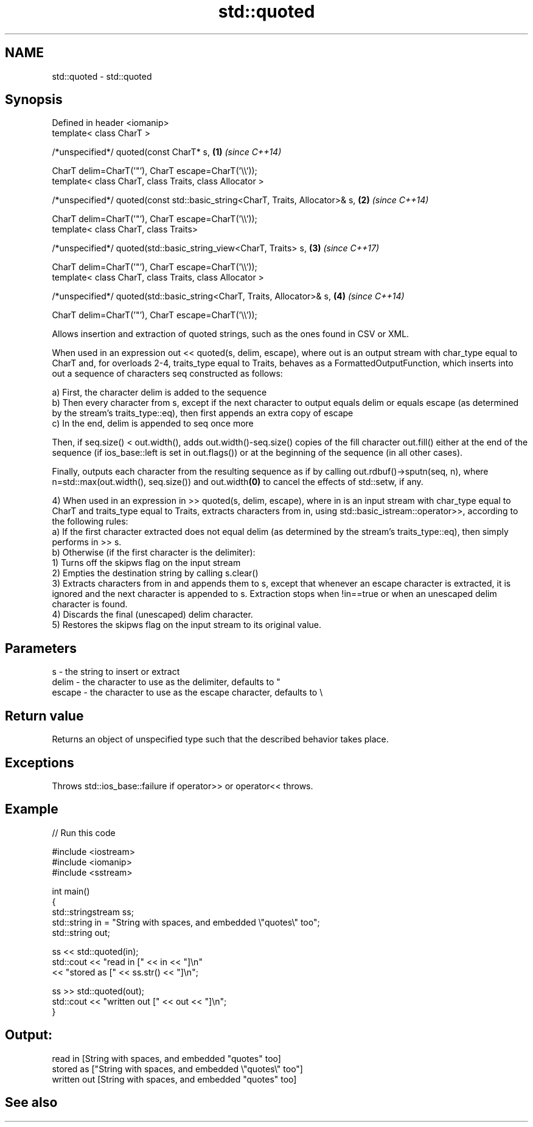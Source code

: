 .TH std::quoted 3 "2020.03.24" "http://cppreference.com" "C++ Standard Libary"
.SH NAME
std::quoted \- std::quoted

.SH Synopsis
   Defined in header <iomanip>
   template< class CharT >

   /*unspecified*/ quoted(const CharT* s,                                       \fB(1)\fP \fI(since C++14)\fP

   CharT delim=CharT('"'), CharT escape=CharT('\\\\'));
   template< class CharT, class Traits, class Allocator >

   /*unspecified*/ quoted(const std::basic_string<CharT, Traits, Allocator>& s, \fB(2)\fP \fI(since C++14)\fP

   CharT delim=CharT('"'), CharT escape=CharT('\\\\'));
   template< class CharT, class Traits>

   /*unspecified*/ quoted(std::basic_string_view<CharT, Traits> s,              \fB(3)\fP \fI(since C++17)\fP

   CharT delim=CharT('"'), CharT escape=CharT('\\\\'));
   template< class CharT, class Traits, class Allocator >

   /*unspecified*/ quoted(std::basic_string<CharT, Traits, Allocator>& s,       \fB(4)\fP \fI(since C++14)\fP

   CharT delim=CharT('"'), CharT escape=CharT('\\\\'));

   Allows insertion and extraction of quoted strings, such as the ones found in CSV or XML.

   When used in an expression out << quoted(s, delim, escape), where out is an output stream with char_type equal to CharT and, for overloads 2-4, traits_type equal to Traits, behaves as a FormattedOutputFunction, which inserts into out a sequence of characters seq constructed as follows:

   a) First, the character delim is added to the sequence
   b) Then every character from s, except if the next character to output equals delim or equals escape (as determined by the stream's traits_type::eq), then first appends an extra copy of escape
   c) In the end, delim is appended to seq once more

   Then, if seq.size() < out.width(), adds out.width()-seq.size() copies of the fill character out.fill() either at the end of the sequence (if ios_base::left is set in out.flags()) or at the beginning of the sequence (in all other cases).

   Finally, outputs each character from the resulting sequence as if by calling out.rdbuf()->sputn(seq, n), where n=std::max(out.width(), seq.size()) and out.width\fB(0)\fP to cancel the effects of std::setw, if any.

   4) When used in an expression in >> quoted(s, delim, escape), where in is an input stream with char_type equal to CharT and traits_type equal to Traits, extracts characters from in, using std::basic_istream::operator>>, according to the following rules:
   a) If the first character extracted does not equal delim (as determined by the stream's traits_type::eq), then simply performs in >> s.
   b) Otherwise (if the first character is the delimiter):
   1) Turns off the skipws flag on the input stream
   2) Empties the destination string by calling s.clear()
   3) Extracts characters from in and appends them to s, except that whenever an escape character is extracted, it is ignored and the next character is appended to s. Extraction stops when !in==true or when an unescaped delim character is found.
   4) Discards the final (unescaped) delim character.
   5) Restores the skipws flag on the input stream to its original value.

.SH Parameters

   s      - the string to insert or extract
   delim  - the character to use as the delimiter, defaults to "
   escape - the character to use as the escape character, defaults to \\

.SH Return value

   Returns an object of unspecified type such that the described behavior takes place.

.SH Exceptions

   Throws std::ios_base::failure if operator>> or operator<< throws.

.SH Example

   
// Run this code

 #include <iostream>
 #include <iomanip>
 #include <sstream>

 int main()
 {
     std::stringstream ss;
     std::string in = "String with spaces, and embedded \\"quotes\\" too";
     std::string out;

     ss << std::quoted(in);
     std::cout << "read in     [" << in << "]\\n"
               << "stored as   [" << ss.str() << "]\\n";

     ss >> std::quoted(out);
     std::cout << "written out [" << out << "]\\n";
 }

.SH Output:

 read in     [String with spaces, and embedded "quotes" too]
 stored as   ["String with spaces, and embedded \\"quotes\\" too"]
 written out [String with spaces, and embedded "quotes" too]

.SH See also
